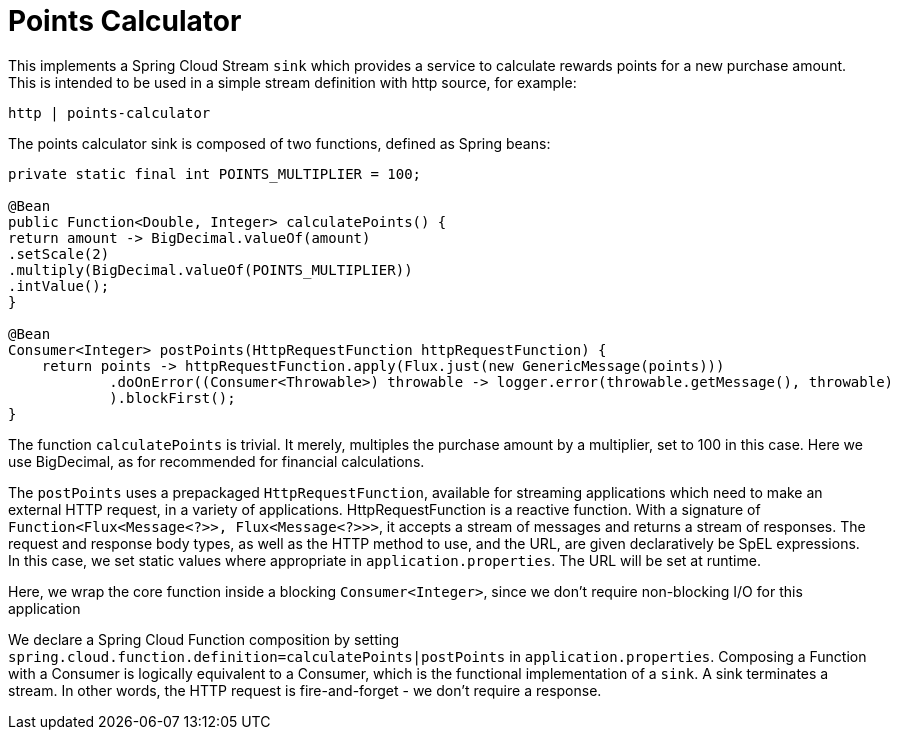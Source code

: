 # Points Calculator

This implements a Spring Cloud Stream `sink` which provides a service to calculate rewards points for a new purchase amount.
This is intended to be used in a simple stream definition with http source, for example:

```bash
http | points-calculator
```

The points calculator sink is composed of two functions, defined as Spring beans:

```java
private static final int POINTS_MULTIPLIER = 100;

@Bean
public Function<Double, Integer> calculatePoints() {
return amount -> BigDecimal.valueOf(amount)
.setScale(2)
.multiply(BigDecimal.valueOf(POINTS_MULTIPLIER))
.intValue();
}

@Bean
Consumer<Integer> postPoints(HttpRequestFunction httpRequestFunction) {
    return points -> httpRequestFunction.apply(Flux.just(new GenericMessage(points)))
            .doOnError((Consumer<Throwable>) throwable -> logger.error(throwable.getMessage(), throwable)
            ).blockFirst();
}
```

The function `calculatePoints` is trivial. It merely, multiples the purchase amount by a multiplier, set to 100 in this case. Here we use BigDecimal, as
for recommended for financial calculations.

The `postPoints` uses a prepackaged `HttpRequestFunction`, available for streaming applications which need to make an external HTTP request, in a variety of
applications. HttpRequestFunction is a reactive function. With a signature of `Function<Flux<Message<?>>, Flux<Message<?>>>`, it accepts a stream of messages and
returns a stream of responses. The request and response body types, as well as the HTTP method to use, and the URL, are given declaratively be SpEL expressions.
In this case, we set static values where appropriate in `application.properties`.  The URL will be set at runtime.

Here, we wrap the core function inside a blocking `Consumer<Integer>`, since we don't require non-blocking I/O for this application

We declare a Spring Cloud Function composition by setting `spring.cloud.function.definition=calculatePoints|postPoints` in `application.properties`.
Composing a Function with a Consumer is logically equivalent to a Consumer, which is the functional implementation of a `sink`. A sink terminates a stream.
In other words, the HTTP request is fire-and-forget - we don't require a response.


